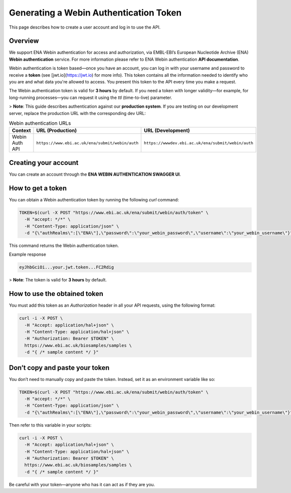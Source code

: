 Generating a Webin Authentication Token
=======================================

This page describes how to create a user account and log in to use the API.

Overview
--------

We support ENA Webin authentication for access and authorization, via EMBL-EBI’s European Nucleotide Archive (ENA) **Webin authentication** service.
For more information please refer to ENA Webin authentication **API documentation**.

Webin authentication is token based—once you have an account, you can log in with your username and password to receive a **token** (see [jwt.io](https://jwt.io) for more info). This token contains all the information needed to identify who you are and what data you're allowed to access. You present this token to the API every time you make a request.

The Webin authentication token is valid for **3 hours** by default. If you need a token with longer validity—for example, for long-running processes—you can request it using the `ttl` (time-to-live) parameter.

> **Note**: This guide describes authentication against our **production system**. If you are testing on our development server, replace the production URL with the corresponding dev URL:

.. list-table:: Webin authentication URLs
   :header-rows: 1
   :widths: 20 40 40

   * - **Context**
     - **URL (Production)**
     - **URL (Development)**
   * - Webin Auth API
     - ``https://www.ebi.ac.uk/ena/submit/webin/auth``
     - ``https://wwwdev.ebi.ac.uk/ena/submit/webin/auth``


Creating your account
---------------------

You can create an account through the **ENA WEBIN AUTHENTICATION SWAGGER UI**.

How to get a token
------------------

You can obtain a Webin authentication token by running the following `curl` command:

.. code-block:: bash

   TOKEN=$(curl -X POST "https://www.ebi.ac.uk/ena/submit/webin/auth/token" \
     -H "accept: */*" \
     -H "Content-Type: application/json" \
     -d "{\"authRealms\":[\"ENA\"],\"password\":\"your_webin_password\",\"username\":\"your_webin_username\"}")

This command returns the Webin authentication token.

Example response

.. code-block:: text

   eyJhbGciOi...your.jwt.token...FC2Rdig

> **Note**: The token is valid for **3 hours** by default.

How to use the obtained token
-----------------------------

You must add this token as an `Authorization` header in all your API requests, using the following format:

.. code-block:: bash

   curl -i -X POST \
     -H "Accept: application/hal+json" \
     -H "Content-Type: application/hal+json" \
     -H "Authorization: Bearer $TOKEN" \
     https://www.ebi.ac.uk/biosamples/samples \
     -d "{ /* sample content */ }"

Don’t copy and paste your token
-------------------------------

You don’t need to manually copy and paste the token. Instead, set it as an environment variable like so:

.. code-block:: bash

   TOKEN=$(curl -X POST "https://www.ebi.ac.uk/ena/submit/webin/auth/token" \
     -H "accept: */*" \
     -H "Content-Type: application/json" \
     -d "{\"authRealms\":[\"ENA\"],\"password\":\"your_webin_password\",\"username\":\"your_webin_username\"}")

Then refer to this variable in your scripts:

.. code-block:: bash

   curl -i -X POST \
     -H "Accept: application/hal+json" \
     -H "Content-Type: application/hal+json" \
     -H "Authorization: Bearer $TOKEN" \
     https://www.ebi.ac.uk/biosamples/samples \
     -d "{ /* sample content */ }"

Be careful with your token—anyone who has it can act as if they are you.

